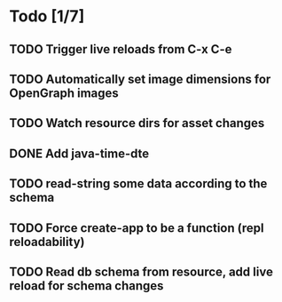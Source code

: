 * Todo [1/7]
** TODO Trigger live reloads from C-x C-e
** TODO Automatically set image dimensions for OpenGraph images
** TODO Watch resource dirs for asset changes
** DONE Add java-time-dte
** TODO read-string some data according to the schema
** TODO Force create-app to be a function (repl reloadability)
** TODO Read db schema from resource, add live reload for schema changes
